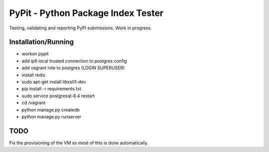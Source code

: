 PyPit - Python Package Index Tester
====================================

Testing, validating  and reporting PyPI submissions. Work in progress.

Installation/Running
--------------------

* workon pypit
* add ip6 local trusted connection to postgres config
* add vagrant role to postgres (LOGIN SUPERUSER)
* install redis
* sudo apt-get install libxslt1-dev
* pip install -r requirements.txt
* sudo service postgresql-8.4 restart
* cd /vagrant
* python manage.py createdb
* python manage.py runserver

TODO
----

Fix the provisioning of the VM so most of this is done automatically.

